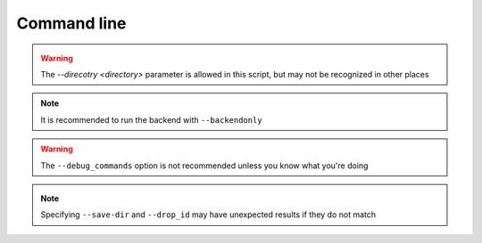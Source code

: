 Command line
============

.. _check_drop:

.. autoprogram:: syncr_backend.bin.check_drop:parser()
    :prog: check_drop

.. _drop_init:

.. autoprogram:: syncr_backend.bin.drop_init:parser()
    :prog: drop_init

.. _make_dht_configs:

.. autoprogram:: syncr_backend.bin.make_dht_configs:parser()
    :prog: make_dht_configs

.. _make_tracker_configs:

.. autoprogram:: syncr_backend.bin.make_tracker_configs:parser()
    :prog: make_tracker_configs

.. _node_init:

.. autoprogram:: syncr_backend.bin.node_init:parser()
    :prog: node_init

.. warning::
    The `--direcotry <directory>` parameter is allowed in this script,
    but may not be recognized in other places

.. _run_backend:

.. autoprogram:: syncr_backend.bin.run_backend:parser()
    :prog: run_backend

.. note::
    It is recommended to run the backend with ``--backendonly``

.. warning::
    The ``--debug_commands`` option is not recommended unless you know what
    you're doing

.. _run_dht_server:

.. autoprogram:: syncr_backend.bin.run_dht_server:parser()
    :prog: run_dht_server

.. _sync_drop:

.. autoprogram:: syncr_backend.bin.sync_drop:parser()
    :prog: sync_drop

.. _update_drop:

.. autoprogram:: syncr_backend.bin.update_drop:parser()
    :prog: update_drop

.. note::
    Specifying ``--save-dir`` and ``--drop_id`` may have unexpected results if
    they do not match
